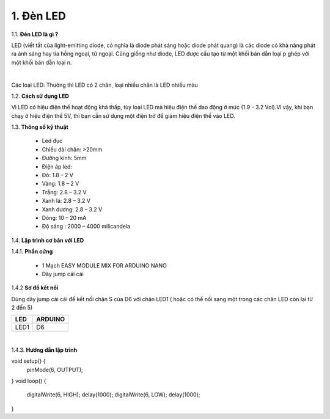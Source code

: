 1. **Đèn LED**
========

1.1. **Đèn LED là gì ?**

LED (viết tắt của light-emitting diode, có nghĩa là diode phát sáng hoặc diode phát quang) là các diode có khả năng phát ra ánh sáng hay tia hồng ngoại, tử ngoại. Cũng giống như diode, LED được cấu tạo từ một khối bán dẫn loại p ghép với một khối bán dẫn loại n.

.. image:: ../media/image16.jpeg
   :width: 5.58333in
   :height: 1.95775in
   :align: center
|

Các loại LED: Thường thì LED có 2 chân, loại nhiều chân là LED nhiều màu

1.2. **Cách sử dụng LED**

Vì LED có hiệu điện thế hoạt động khá thấp, tùy loại LED mà hiệu điện thế dao động ở mức (1.9 - 3.2 Vol).Vì vậy, khi bạn chạy ở hiệu điện thế 5V, thì bạn cần sử dụng một điện trở để giảm hiệu điện thế vào LED.

1.3. **Thông số kỹ thuật**

    -  Led đục
    -  Chiều dài chân: >20mm
    -  Đường kính: 5mm
    -  Điện áp led:
    -  Đỏ: 1.8 – 2 V
    -  Vàng: 1.8 – 2 V
    -  Trắng: 2.8 – 3.2 V
    -  Xanh lá: 2.8 – 3.2 V
    -  Xanh dương: 2.8 – 3.2 V
    -  Dòng: 10 – 20 mA
    -  Độ sáng : 2000 – 4000 milicandela

1.4. **Lập trình cơ bản với LED**

1.4.1. **Phần cứng**

    -  1 Mạch EASY MODULE MIX FOR ARDUINO NANO
    -  Dây jump cái cái

1.4.2 **Sơ đồ kết nối**

Dùng dây jump cái cái để kết nối chân S của D6 với chân LED1 ( hoặc có thể nối sang một trong các chân LED còn lại từ 2 đến 5)

+-----------------------------------+-----------------------------------+
| **LED**                           | **ARDUINO**                       |
+===================================+===================================+
| LED1                              | D6                                |
+-----------------------------------+-----------------------------------+

.. image:: ../media/image17.png
   :width: 6.5in
   :height: 3.94236in
   :align: center
|

1.4.3. **Hướng dẫn lập trình**

void setup() {
    pinMode(6, OUTPUT);
}
void loop() {
    digitalWrite(6, HIGH);
    delay(1000);
    digitalWrite(6, LOW);
    delay(1000);
}

.. 